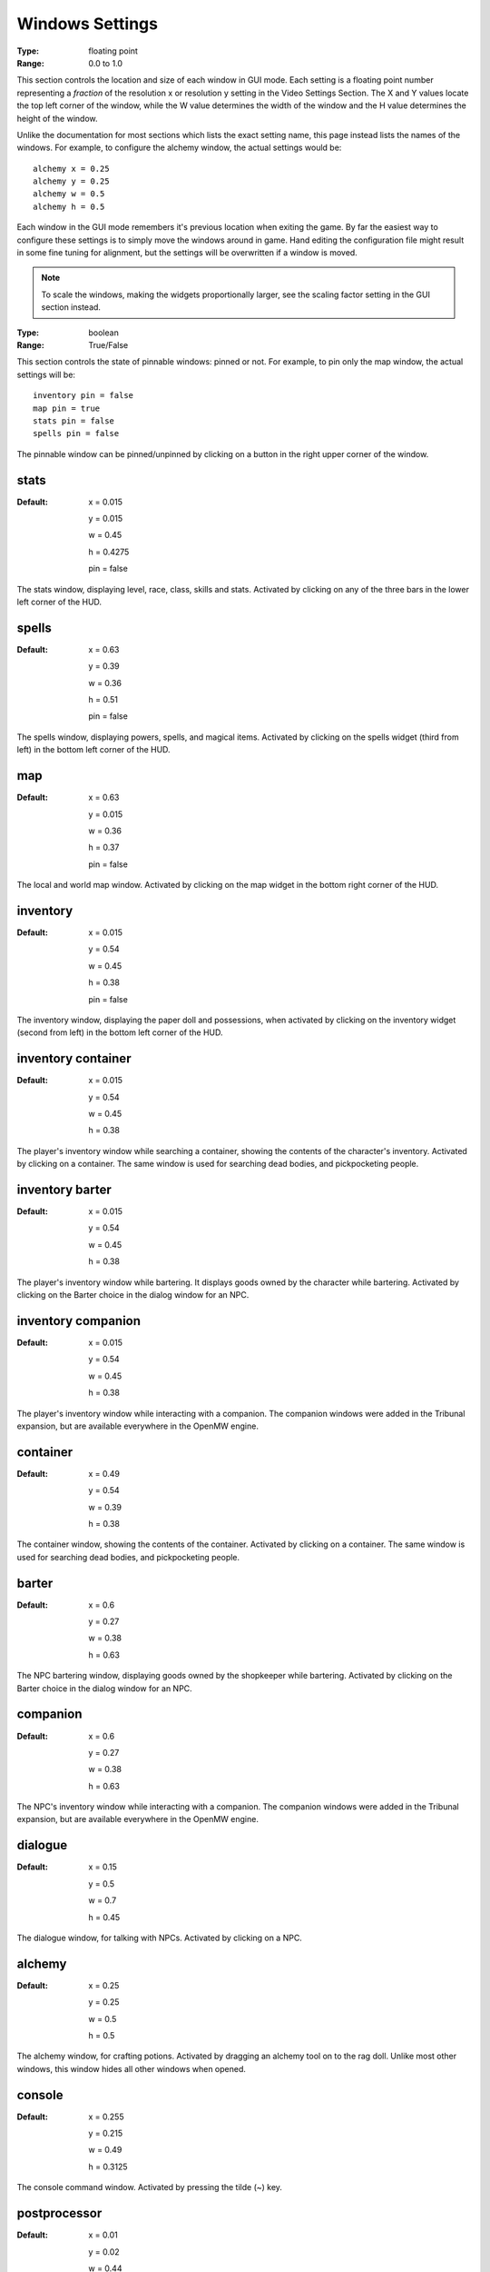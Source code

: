 Windows Settings
################

:Type:	floating point
:Range:	0.0 to 1.0

This section controls the location and size of each window in GUI mode.
Each setting is a floating point number representing a *fraction*
of the resolution x or resolution y setting in the Video Settings Section.
The X and Y values locate the top left corner of the window,
while the W value determines the width of the window and the H value determines the height of the window.

Unlike the documentation for most sections which lists the exact setting name,
this page instead lists the names of the windows.
For example, to configure the alchemy window, the actual settings would be::

	alchemy x = 0.25
	alchemy y = 0.25
	alchemy w = 0.5
	alchemy h = 0.5

Each window in the GUI mode remembers it's previous location when exiting the game.
By far the easiest way to configure these settings is to simply move the windows around in game.
Hand editing the configuration file might result in some fine tuning for alignment,
but the settings will be overwritten if a window is moved.

.. note::
	To scale the windows, making the widgets proportionally larger, 
	see the scaling factor setting in the GUI section instead.

:Type:		boolean
:Range:		True/False

This section controls the state of pinnable windows: pinned or not.
For example, to pin only the map window, the actual settings will be::

	inventory pin = false
	map pin = true
	stats pin = false
	spells pin = false

The pinnable window can be pinned/unpinned by clicking on a button in the right upper corner of the window.

stats
-----

:Default:
	x = 0.015

	y = 0.015

	w = 0.45

	h = 0.4275

	pin = false

The stats window, displaying level, race, class, skills and stats.
Activated by clicking on any of the three bars in the lower left corner of the HUD.

spells
------

:Default:
	x = 0.63

	y = 0.39

	w = 0.36

	h = 0.51

	pin = false

The spells window, displaying powers, spells, and magical items.
Activated by clicking on the spells widget (third from left) in the bottom left corner of the HUD.

map
---

:Default:
	x = 0.63

	y = 0.015

	w = 0.36

	h = 0.37

	pin = false

The local and world map window.
Activated by clicking on the map widget in the bottom right corner of the HUD.

inventory
---------

:Default:
	x = 0.015

	y = 0.54

	w = 0.45

	h = 0.38

	pin = false

The inventory window, displaying the paper doll and possessions,
when activated by clicking on the inventory widget (second from left) in the bottom left corner of the HUD.

inventory container
-------------------

:Default:
	x = 0.015

	y = 0.54

	w = 0.45

	h = 0.38

The player's inventory window while searching a container, showing the contents of the character's inventory.
Activated by clicking on a container. The same window is used for searching dead bodies, and pickpocketing people.

inventory barter
----------------

:Default:
	x = 0.015

	y = 0.54

	w = 0.45

	h = 0.38

The player's inventory window while bartering. It displays goods owned by the character while bartering.
Activated by clicking on the Barter choice in the dialog window for an NPC.

inventory companion
-------------------

:Default:
	x = 0.015

	y = 0.54

	w = 0.45

	h = 0.38

The player's inventory window while interacting with a companion.
The companion windows were added in the Tribunal expansion, but are available everywhere in the OpenMW engine.

container
---------

:Default:
	x = 0.49

	y = 0.54

	w = 0.39

	h = 0.38

The container window, showing the contents of the container. Activated by clicking on a container.
The same window is used for searching dead bodies, and pickpocketing people.

barter
------

:Default:
	x = 0.6

	y = 0.27

	w = 0.38

	h = 0.63

The NPC bartering window, displaying goods owned by the shopkeeper while bartering.
Activated by clicking on the Barter choice in the dialog window for an NPC.

companion
---------

:Default:
	x = 0.6

	y = 0.27

	w = 0.38

	h = 0.63

The NPC's inventory window while interacting with a companion.
The companion windows were added in the Tribunal expansion, but are available everywhere in the OpenMW engine.

dialogue
--------

:Default:
	x = 0.15

	y = 0.5

	w = 0.7

	h = 0.45

The dialogue window, for talking with NPCs.
Activated by clicking on a NPC.

alchemy
-------

:Default:
	x = 0.25

	y = 0.25

	w = 0.5

	h = 0.5

The alchemy window, for crafting potions.
Activated by dragging an alchemy tool on to the rag doll.
Unlike most other windows, this window hides all other windows when opened.

console
-------

:Default:
	x = 0.255

	y = 0.215

	w = 0.49

	h = 0.3125

The console command window.
Activated by pressing the tilde (~) key.

postprocessor
-------------

:Default:
	x = 0.01

	y = 0.02

	w = 0.44

	h = 0.95

The postprocessor window used to configure shaders.
Activated by pressing the F2 key.